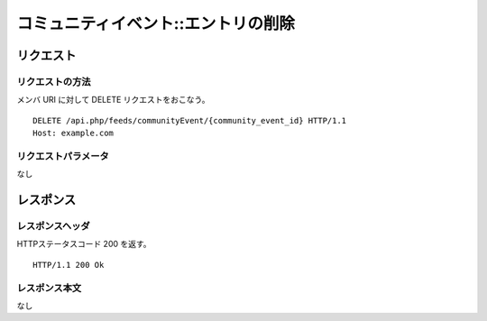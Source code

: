 .. _community_event_api_delete_resource:

====================================
コミュニティイベント::エントリの削除
====================================

リクエスト
==========

リクエストの方法
----------------

メンバ URI に対して DELETE リクエストをおこなう。

::

  DELETE /api.php/feeds/communityEvent/{community_event_id} HTTP/1.1
  Host: example.com

リクエストパラメータ
--------------------

なし

レスポンス
==========

レスポンスヘッダ
----------------

HTTPステータスコード 200 を返す。

::

  HTTP/1.1 200 Ok

レスポンス本文
--------------

なし
